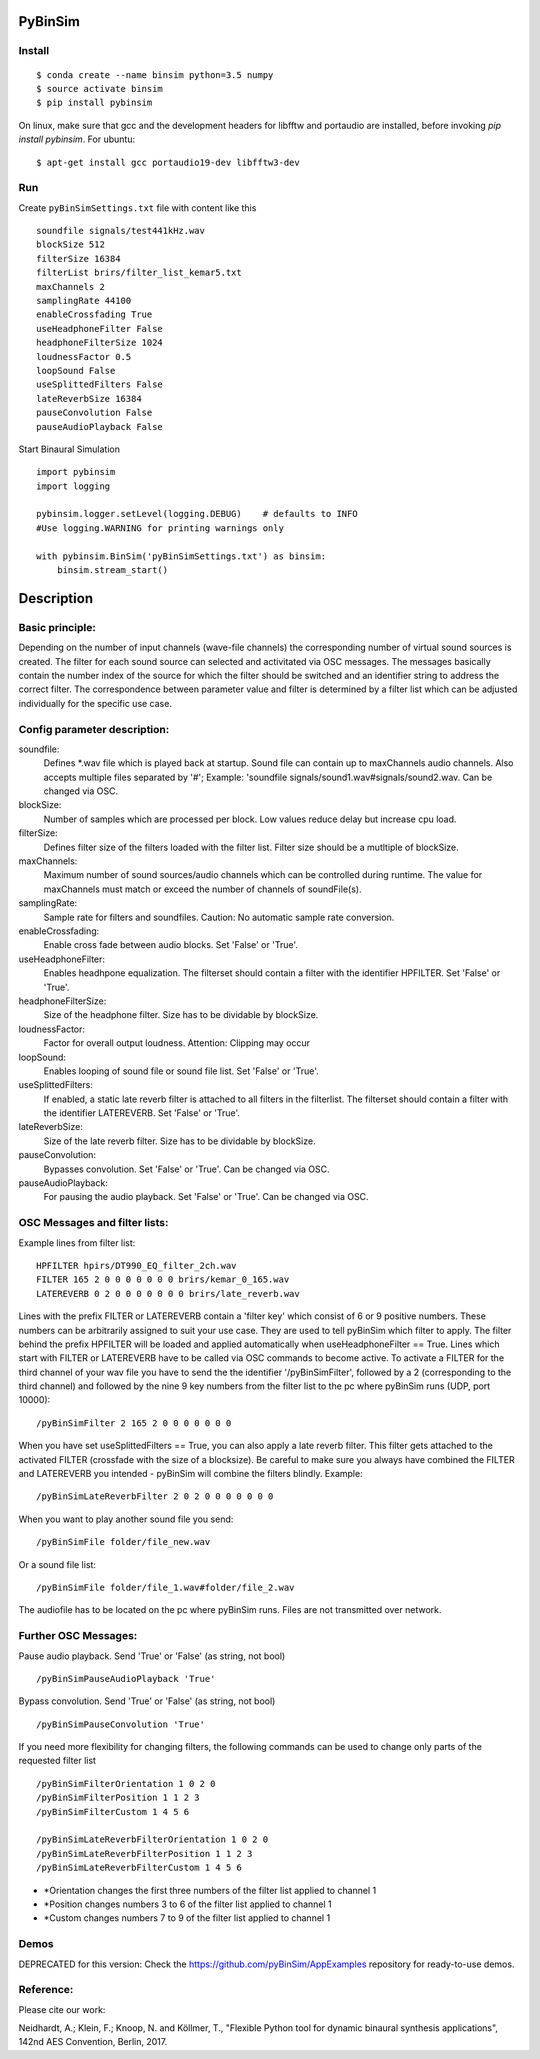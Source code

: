 .. image:: https://travis-ci.org/pyBinSim/pyBinSim.svg?branch=master
    :target: https://travis-ci.org/pyBinSim/pyBinSim

PyBinSim
========

Install
-------

::

    $ conda create --name binsim python=3.5 numpy
    $ source activate binsim
    $ pip install pybinsim
    
On linux, make sure that gcc and the development headers for libfftw and portaudio are installed, before invoking `pip install pybinsim`.
For ubuntu::

    $ apt-get install gcc portaudio19-dev libfftw3-dev
    

Run
---

Create ``pyBinSimSettings.txt`` file with content like this

::

    soundfile signals/test441kHz.wav
    blockSize 512
    filterSize 16384
    filterList brirs/filter_list_kemar5.txt
    maxChannels 2
    samplingRate 44100
    enableCrossfading True
    useHeadphoneFilter False
    headphoneFilterSize 1024
    loudnessFactor 0.5
    loopSound False
    useSplittedFilters False
    lateReverbSize 16384
    pauseConvolution False
    pauseAudioPlayback False



Start Binaural Simulation

::

    import pybinsim
    import logging

    pybinsim.logger.setLevel(logging.DEBUG)    # defaults to INFO
    #Use logging.WARNING for printing warnings only

    with pybinsim.BinSim('pyBinSimSettings.txt') as binsim:
        binsim.stream_start()

Description
===========

Basic principle:
----------------

Depending on the number of input channels (wave-file channels) the corresponding number of virtual sound sources is created. The filter for each sound source can selected and activitated via OSC messages. The messages basically contain the number
index of the source for which the filter should be switched and an identifier string to address the correct filter. The correspondence between parameter value and filter is determined by a filter list which can be adjusted individually for the specific use case.
    
Config parameter description:
-----------------------------

soundfile: 
    Defines \*.wav file which is played back at startup. Sound file can contain up to maxChannels audio channels. Also accepts multiple files separated by '#'; Example: 'soundfile signals/sound1.wav#signals/sound2.wav.  Can be changed via OSC.
blockSize: 
    Number of samples which are processed per block. Low values reduce delay but increase cpu load.
filterSize: 
    Defines filter size of the filters loaded with the filter list. Filter size should be a mutltiple of blockSize.
maxChannels: 
    Maximum number of sound sources/audio channels which can be controlled during runtime. The value for maxChannels must match or exceed the number of channels of soundFile(s).
samplingRate: 
    Sample rate for filters and soundfiles. Caution: No automatic sample rate conversion.
enableCrossfading: 
    Enable cross fade between audio blocks. Set 'False' or 'True'.
useHeadphoneFilter: 
    Enables headhpone equalization. The filterset should contain a filter with the identifier HPFILTER. Set 'False' or 'True'.
headphoneFilterSize:
    Size of the headphone filter. Size has to be dividable by blockSize.
loudnessFactor:
    Factor for overall output loudness. Attention: Clipping may occur
loopSound:
    Enables looping of sound file or sound file list. Set 'False' or 'True'.
useSplittedFilters:
    If enabled, a static late reverb filter is attached to all filters in the filterlist. The filterset should contain a filter with the identifier LATEREVERB. Set 'False' or 'True'.
lateReverbSize:
    Size of the late reverb filter. Size has to be dividable by blockSize.
pauseConvolution:
    Bypasses convolution. Set 'False' or 'True'. Can be changed via OSC.
pauseAudioPlayback:
    For pausing the audio playback. Set 'False' or 'True'. Can be changed via OSC.


OSC Messages and filter lists:
------------------------------

Example lines from filter list:

::

    HPFILTER hpirs/DT990_EQ_filter_2ch.wav
    FILTER 165 2 0 0 0 0 0 0 0 brirs/kemar_0_165.wav
    LATEREVERB 0 2 0 0 0 0 0 0 0 brirs/late_reverb.wav

Lines with the prefix FILTER or LATEREVERB contain a 'filter key' which consist of 6 or 9 positive numbers. These numbers
can be arbitrarily assigned to suit your use case. They are used to tell pyBinSim which filter to apply.
The filter behind the prefix HPFILTER will be loaded and applied automatically when useHeadphoneFilter == True.
Lines which start with FILTER or LATEREVERB have to be called via OSC commands to become active.
To activate a FILTER for the third channel of your wav file you have to send the the identifier
'/pyBinSimFilter', followed by a 2 (corresponding to the third channel) and followed by the nine 9 key numbers from the filter list
to the pc where pyBinSim runs (UDP, port 10000):

::

    /pyBinSimFilter 2 165 2 0 0 0 0 0 0 0

When you have set useSplittedFilters == True, you can also apply a late reverb filter. This filter gets attached to the
activated FILTER (crossfade with the size of a blocksize). Be careful to make sure you always have combined the FILTER
and LATEREVERB you intended - pyBinSim will combine the filters blindly. Example:

::

    /pyBinSimLateReverbFilter 2 0 2 0 0 0 0 0 0 0
        
When you want to play another sound file you send:

::

    /pyBinSimFile folder/file_new.wav

Or a sound file list:

::

    /pyBinSimFile folder/file_1.wav#folder/file_2.wav

The audiofile has to be located on the pc where pyBinSim runs. Files are not transmitted over network.

Further OSC Messages:
------------------------------

Pause audio playback. Send 'True' or 'False' (as string, not bool)

::

    /pyBinSimPauseAudioPlayback 'True'

Bypass convolution. Send 'True' or 'False' (as string, not bool)

::

    /pyBinSimPauseConvolution 'True'

If you need more flexibility for changing filters, the following commands can be used to change only parts of the requested filter list

::

    /pyBinSimFilterOrientation 1 0 2 0
    /pyBinSimFilterPosition 1 1 2 3
    /pyBinSimFilterCustom 1 4 5 6

    /pyBinSimLateReverbFilterOrientation 1 0 2 0
    /pyBinSimLateReverbFilterPosition 1 1 2 3
    /pyBinSimLateReverbFilterCustom 1 4 5 6

* \*Orientation changes the first three numbers of the filter list applied to channel 1
* \*Position changes numbers 3 to 6 of the filter list applied to channel 1
* \*Custom  changes numbers 7 to 9  of the filter list applied to channel 1

Demos
-----

DEPRECATED for this version: Check the https://github.com/pyBinSim/AppExamples repository for ready-to-use demos.




Reference:
----------

Please cite our work:

Neidhardt, A.; Klein, F.; Knoop, N. and Köllmer, T., "Flexible Python tool for dynamic binaural synthesis applications", 142nd AES Convention, Berlin, 2017.



